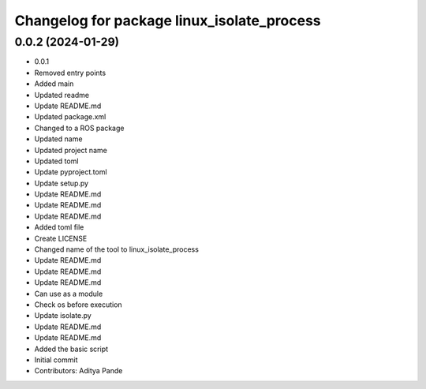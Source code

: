 ^^^^^^^^^^^^^^^^^^^^^^^^^^^^^^^^^^^^^^^^^^^
Changelog for package linux_isolate_process
^^^^^^^^^^^^^^^^^^^^^^^^^^^^^^^^^^^^^^^^^^^

0.0.2 (2024-01-29)
------------------
* 0.0.1
* Removed entry points
* Added main
* Updated readme
* Update README.md
* Updated package.xml
* Changed to a ROS package
* Updated name
* Updated project name
* Updated toml
* Update pyproject.toml
* Update setup.py
* Update README.md
* Update README.md
* Update README.md
* Added toml file
* Create LICENSE
* Changed name of the tool to linux_isolate_process
* Update README.md
* Update README.md
* Update README.md
* Can use as a module
* Check os before execution
* Update isolate.py
* Update README.md
* Update README.md
* Added the basic script
* Initial commit
* Contributors: Aditya Pande
